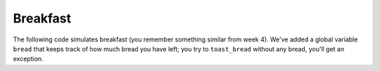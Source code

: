 Breakfast
=========

The following code simulates breakfast (you remember something similar from week 4). We've added a global variable ``bread`` that keeps track of how much bread you have left; you try to ``toast_bread`` without any bread, you'll get an exception.

.. runner:: 

    bread = 0

    def make_breakfast():
        fry_eggs()
        toast_bread()

    def fry_eggs():
        print("Sizzle sizzle")
        return

    def buy_bread():
        global bread
        bread = bread + 10

    def toast_bread():
        if bread <= 0:
            raise ValueError("out of bread")

        wait_for_toaster()
        return

    def wait_for_toaster():
        print("Ding ding!")
        return

    make_breakfast()

.. quizdown:: 

    ### Which functions are on the stack when the exception is raised?

    - [x] ```make_breakfast``` 
    - [ ] ```fry_eggs``` 
    - [ ] ```buy_bread``` 
    - [x] ```toast_bread```
    - [ ] ```wait_for_toaster```


    ### Which functions have been called at some point in the program when the exception is raised?

    - [x] ```make_breakfast``` 
    - [x] ```fry_eggs``` 
    - [ ] ```buy_bread``` 
    - [x] ```toast_bread```
    - [ ] ```wait_for_toaster```

    ### Suppose you were to fix this program by adding an exception handler of the following form:

    ```python
    try:
        # ... some existing code ...
    except:
        buy_bread()
        # ... some function call ...
    ```

    Where could you put this code and get the program to work? That is, the program should be unaltered except for the new handler, and the output should be:

    ```
    Sizzle, sizzle
    Ding ding!
    ```

    - [x] ```make_breakfast``` 
    - [ ] ```fry_eggs``` 
    - [ ] ```buy_bread``` 
    - [x] ```toast_bread```
    - [ ] ```wait_for_toaster```
    - [ ] Top-level call to ```make_breakfast```